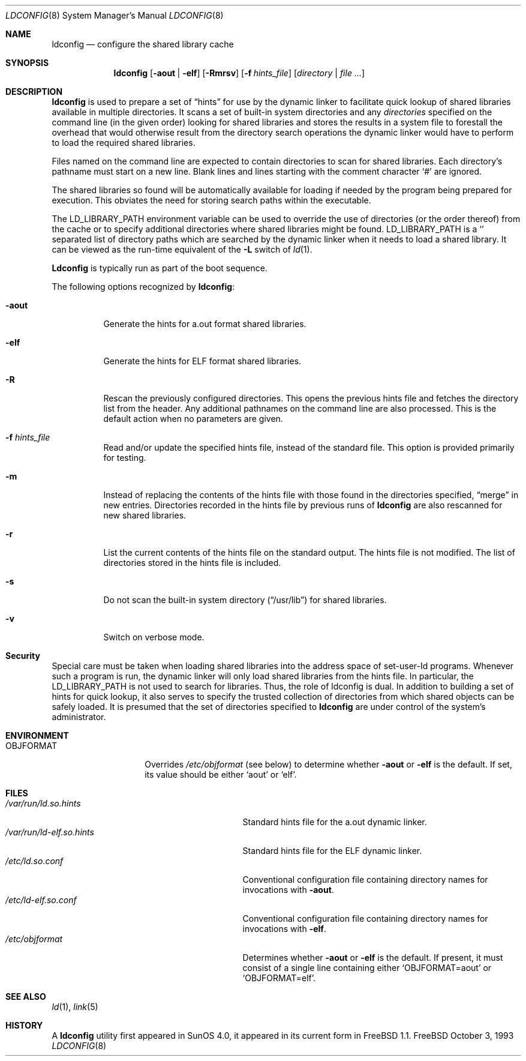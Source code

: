 .\"
.\" Copyright (c) 1993 Paul Kranenburg
.\" All rights reserved.
.\"
.\" Redistribution and use in source and binary forms, with or without
.\" modification, are permitted provided that the following conditions
.\" are met:
.\" 1. Redistributions of source code must retain the above copyright
.\"    notice, this list of conditions and the following disclaimer.
.\" 2. Redistributions in binary form must reproduce the above copyright
.\"    notice, this list of conditions and the following disclaimer in the
.\"    documentation and/or other materials provided with the distribution.
.\" 3. All advertising materials mentioning features or use of this software
.\"    must display the following acknowledgement:
.\"      This product includes software developed by Paul Kranenburg.
.\" 3. The name of the author may not be used to endorse or promote products
.\"    derived from this software without specific prior written permission
.\"
.\" THIS SOFTWARE IS PROVIDED BY THE AUTHOR ``AS IS'' AND ANY EXPRESS OR
.\" IMPLIED WARRANTIES, INCLUDING, BUT NOT LIMITED TO, THE IMPLIED WARRANTIES
.\" OF MERCHANTABILITY AND FITNESS FOR A PARTICULAR PURPOSE ARE DISCLAIMED.
.\" IN NO EVENT SHALL THE AUTHOR BE LIABLE FOR ANY DIRECT, INDIRECT,
.\" INCIDENTAL, SPECIAL, EXEMPLARY, OR CONSEQUENTIAL DAMAGES (INCLUDING, BUT
.\" NOT LIMITED TO, PROCUREMENT OF SUBSTITUTE GOODS OR SERVICES; LOSS OF USE,
.\" DATA, OR PROFITS; OR BUSINESS INTERRUPTION) HOWEVER CAUSED AND ON ANY
.\" THEORY OF LIABILITY, WHETHER IN CONTRACT, STRICT LIABILITY, OR TORT
.\" (INCLUDING NEGLIGENCE OR OTHERWISE) ARISING IN ANY WAY OUT OF THE USE OF
.\" THIS SOFTWARE, EVEN IF ADVISED OF THE POSSIBILITY OF SUCH DAMAGE.
.\"
.\" $FreeBSD$
.\"
.Dd October 3, 1993
.Dt LDCONFIG 8
.Os FreeBSD
.Sh NAME
.Nm ldconfig
.Nd configure the shared library cache
.Sh SYNOPSIS
.Nm
.Op Fl aout | Fl elf
.Op Fl Rmrsv
.Op Fl f Ar hints_file
.Op Ar directory | file Ar ...
.Sh DESCRIPTION
.Nm
is used to prepare a set of
.Dq hints
for use by the dynamic linker
to facilitate quick lookup of shared libraries available in multiple
directories.  It scans a set of built-in system directories and any
.Ar directories
specified on the command line (in the given order) looking for
shared libraries and stores the results in a system file to forestall
the overhead that would otherwise result from the directory search
operations the dynamic linker would have to perform to load the
required shared libraries.
.Pp
Files named on the command line are expected to contain directories
to scan for shared libraries.  Each directory's pathname must start on a new
line.  Blank lines and lines starting with the comment character
.Ql \&#
are ignored.
.Pp
The shared libraries so found will be automatically available for loading
if needed by the program being prepared for execution.
This obviates the need
for storing search paths within the executable.
.Pp
The
.Ev LD_LIBRARY_PATH
environment variable can be used to override the use of
directories (or the order thereof) from the cache or to specify additional
directories where shared libraries might be found.
.Ev LD_LIBRARY_PATH
is a
.Sq \:
separated list of directory paths which are searched by
the dynamic linker
when it needs to load a shared library.
It can be viewed as the run-time
equivalent of the
.Fl L
switch of
.Xr ld 1 .
.Pp
.Nm Ldconfig
is typically run as part of the boot sequence.
.Pp
The following options recognized by
.Nm :
.Bl -tag -width indent
.It Fl aout
Generate the hints for a.out format shared libraries.
.It Fl elf
Generate the hints for ELF format shared libraries.
.It Fl R
Rescan the previously configured directories.  This opens the previous hints
file and fetches the directory list from the header.  Any additional pathnames
on the command line are also processed.
This is the default action when no parameters are given.
.It Fl f Ar hints_file
Read and/or update the specified hints file, instead of the standard file.
This option is provided primarily for testing.
.It Fl m
Instead of replacing the contents of the hints file
with those found in the directories specified,
.Dq merge
in new entries.
Directories recorded in the hints file by previous runs of
.Nm
are also rescanned for new shared libraries.
.It Fl r
List the current contents of the hints file
on the standard output.
The hints file is not modified.  The list of
directories stored in the hints file is included.
.It Fl s
Do not scan the built-in system directory
.Pq Dq /usr/lib
for shared libraries.
.It Fl v
Switch on verbose mode.
.Sh Security
Special care must be taken when loading shared libraries into the address
space of
.Ev set-user-Id
programs.
Whenever such a program is run,
the dynamic linker
will only load shared libraries from the hints
file.
In particular, the
.Ev LD_LIBRARY_PATH
is not used to search for libraries.
Thus, the role of ldconfig is dual.
In
addition to building a set of hints for quick lookup, it also serves to
specify the trusted collection of directories from which shared objects can
be safely loaded.
It is presumed that the set of directories specified to
.Nm ldconfig
are under control of the system's administrator.
.Sh ENVIRONMENT
.Bl -tag -width OBJFORMATxxx -compact
.It Ev OBJFORMAT
Overrides
.Pa /etc/objformat
(see below) to determine whether
.Fl aout
or
.Fl elf
is the default.  If set, its value should be either
.Ql aout
or
.Ql elf .
.El
.Sh FILES
.Bl -tag -width /var/run/ld-elf.so.hintsxxx -compact
.It Pa /var/run/ld.so.hints
Standard hints file for the a.out dynamic linker.
.It Pa /var/run/ld-elf.so.hints
Standard hints file for the ELF dynamic linker.
.It Pa /etc/ld.so.conf
Conventional configuration file containing directory names for
invocations with
.Fl aout .
.It Pa /etc/ld-elf.so.conf
Conventional configuration file containing directory names for
invocations with
.Fl elf .
.It Pa /etc/objformat
Determines whether
.Fl aout
or
.Fl elf
is the default.  If present, it must consist of a single line
containing either
.Ql OBJFORMAT=aout
or
.Ql OBJFORMAT=elf .
.Sh SEE ALSO
.Xr ld 1 ,
.Xr link 5
.Sh HISTORY
A
.Nm
utility first appeared in SunOS 4.0, it appeared in its current form
in
.Fx 1.1 .
